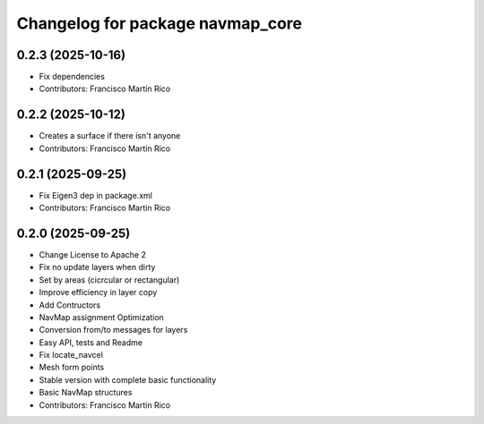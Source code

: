 ^^^^^^^^^^^^^^^^^^^^^^^^^^^^^^^^^
Changelog for package navmap_core
^^^^^^^^^^^^^^^^^^^^^^^^^^^^^^^^^

0.2.3 (2025-10-16)
------------------
* Fix dependencies
* Contributors: Francisco Martín Rico

0.2.2 (2025-10-12)
------------------
* Creates a surface if there isn't anyone
* Contributors: Francisco Martín Rico

0.2.1 (2025-09-25)
------------------
* Fix Eigen3 dep in package.xml
* Contributors: Francisco Martín Rico

0.2.0 (2025-09-25)
------------------
* Change License to Apache 2
* Fix no update layers when dirty
* Set by areas (cicrcular or rectangular)
* Improve efficiency in layer copy
* Add Contructors
* NavMap assignment Optimization
* Conversion from/to messages for layers
* Easy API, tests and Readme
* Fix locate_navcel
* Mesh form points
* Stable version with complete basic functionality
* Basic NavMap structures
* Contributors: Francisco Martín Rico

